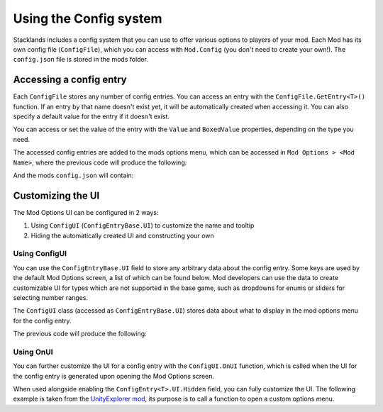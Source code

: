 Using the Config system
#######################

Stacklands includes a config system that you can use to offer various options to players of your mod.
Each Mod has its own config file (``ConfigFile``), which you can access with ``Mod.Config`` (you don't
need to create your own!). The ``config.json`` file is stored in the mods folder.

Accessing a config entry
************************

Each ``ConfigFile`` stores any number of config entries. You can access an entry with the
``ConfigFile.GetEntry<T>()`` function. If an entry by that name doesn't exist yet, it will be automatically
created when accessing it. You can also specify a default value for the entry if it doesn't exist.

You can access or set the value of the entry with the ``Value`` and ``BoxedValue`` properties, depending on
the type you need.

.. highlight:: c#
.. code-block::
	:linenos:
	:caption: Example for creating config entries

	// in the mods Awake method, so Config is accessed as this.Config
	ConfigEntry<string> cstr = Config.GetEntry<string>("example_string", "default value");
	ConfigEntry<int> cint = Config.GetEntry<int>("example_number", 5);
	ConfigEntry<bool> cbool = Config.GetEntry<bool>("example_bool", true);

	Logger.Log($"cstr: {cstr.Value} | cint: {cint.Value} | cbool: {cbool.Value}");
	//> cstr: default value | cint: 5 | cbool: true
	cint.Value = 99;
	Logger.Log($"new cint: {cint.Value}");
	//> new cint: 99


The accessed config entries are added to the mods options menu, which can be accessed in
``Mod Options > <Mod Name>``, where the previous code will produce the following:

.. image:: images/config_1.png

And the mods ``config.json`` will contain:

.. highlight:: json
.. code-block::
	:linenos:

	{
		"example_string": "default value",
		"example_number": 99,
		"example_bool": true
	}


Customizing the UI
******************

The Mod Options UI can be configured in 2 ways:

#. Using ``ConfigUI`` (``ConfigEntryBase.UI``) to customize the name and tooltip
#. Hiding the automatically created UI and constructing your own

Using ConfigUI
---------------

You can use the ``ConfigEntryBase.UI`` field to store any arbitrary data about the config entry. Some
keys are used by the default Mod Options screen, a list of which can be found below. Mod developers can use
the data to create customizable UI for types which are not supported in the base game, such as dropdowns for
enums or sliders for selecting number ranges.

The ``ConfigUI`` class (accessed as ``ConfigEntryBase.UI``) stores data about what to display in the mod options
menu for the config entry.

.. highlight:: c#
.. code-block::
	:linenos:
	:caption: Example use of ExtraData

	cstr.UI.Name = "cool string";
	cint.UI.NameTerm = "card_apple_name";
	cint.UI.Tooltip = "pro tip: :)";


The previous code will produce the following:

.. image:: images/config_2.png


Using OnUI
----------

You can further customize the UI for a config entry with the ``ConfigUI.OnUI`` function, which is called when the
UI for the config entry is generated upon opening the Mod Options screen.

.. highlight:: c#
.. code-block::
	:linenos:
	:caption: Example use of ConfigEntry.OnUI

	cstr.UI.OnUI = (ConfigEntry entry) =>
	{
		Logger.Log("cstr UI is being generated..");
	};

When used alongside enabling the ``ConfigEntry<T>.UI.Hidden`` field, you can fully customize the UI.
The following example is taken from the `UnityExplorer mod <https://steamcommunity.com/sharedfiles/filedetails/?id=2966585489>`_,
its purpose is to call a function to open a custom options menu.

.. highlight:: c#
.. code-block::
	:linenos:

	var dummy = Config.GetEntry<bool>("dummy", true);
	dummy.UI.Name = "this should never appear"; // since it's hidden
	dummy.UI.Hidden = true;
	dummy.UI.OnUI = (ConfigEntryBase entry) =>
	{
		var btn = UnityEngine.Object.Instantiate(PrefabManager.instance.ButtonPrefab, ModOptionsScreen.instance.ButtonsParent);
		btn.transform.localScale = Vector3.one;
		btn.transform.localPosition = Vector3.zero;
		btn.transform.localRotation = Quaternion.identity;

		btn.TextMeshPro.text = "Open options";
		btn.TooltipText = "This will open the UnityExplorer options menu.";
		btn.Clicked += () =>
		{
			// UIManager is a UnityExplorer class, not a part of Stacklands
			UIManager.ShowMenu = true;
			UIManager.GetPanel(UIManager.Panels.Options).SetActive(true);
		};
	};
